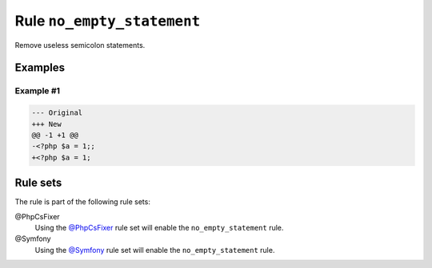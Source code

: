 ===========================
Rule ``no_empty_statement``
===========================

Remove useless semicolon statements.

Examples
--------

Example #1
~~~~~~~~~~

.. code-block:: diff

   --- Original
   +++ New
   @@ -1 +1 @@
   -<?php $a = 1;;
   +<?php $a = 1;

Rule sets
---------

The rule is part of the following rule sets:

@PhpCsFixer
  Using the `@PhpCsFixer <./../../ruleSets/PhpCsFixer.rst>`_ rule set will enable the ``no_empty_statement`` rule.

@Symfony
  Using the `@Symfony <./../../ruleSets/Symfony.rst>`_ rule set will enable the ``no_empty_statement`` rule.
